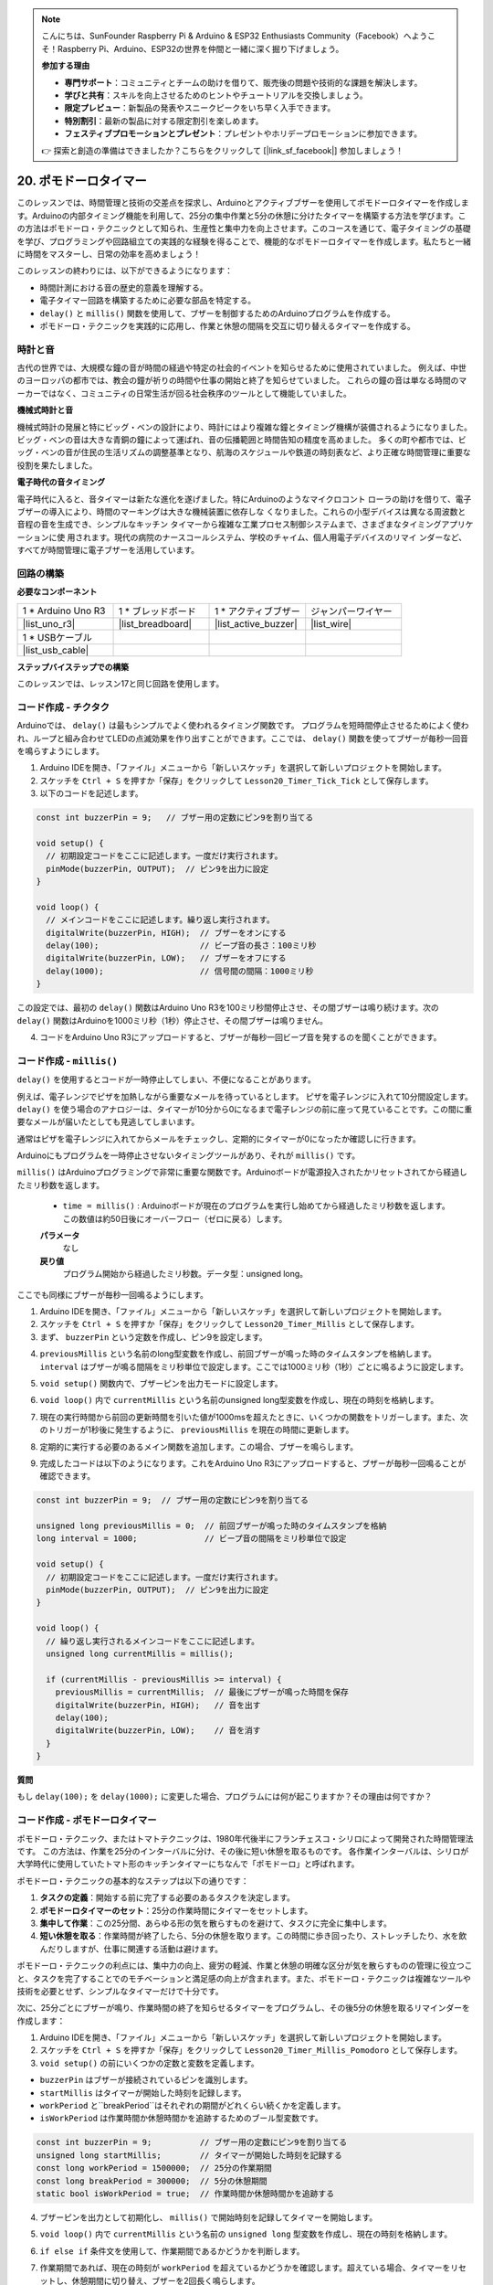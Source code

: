 .. note::

    こんにちは、SunFounder Raspberry Pi & Arduino & ESP32 Enthusiasts Community（Facebook）へようこそ！Raspberry Pi、Arduino、ESP32の世界を仲間と一緒に深く掘り下げましょう。

    **参加する理由**

    - **専門サポート**：コミュニティとチームの助けを借りて、販売後の問題や技術的な課題を解決します。
    - **学びと共有**：スキルを向上させるためのヒントやチュートリアルを交換しましょう。
    - **限定プレビュー**：新製品の発表やスニークピークをいち早く入手できます。
    - **特別割引**：最新の製品に対する限定割引を楽しめます。
    - **フェスティブプロモーションとプレゼント**：プレゼントやホリデープロモーションに参加できます。

    👉 探索と創造の準備はできましたか？こちらをクリックして [|link_sf_facebook|] 参加しましょう！

20. ポモドーロタイマー
===========================================

このレッスンでは、時間管理と技術の交差点を探求し、Arduinoとアクティブブザーを使用してポモドーロタイマーを作成します。Arduinoの内部タイミング機能を利用して、25分の集中作業と5分の休憩に分けたタイマーを構築する方法を学びます。この方法はポモドーロ・テクニックとして知られ、生産性と集中力を向上させます。このコースを通じて、電子タイミングの基礎を学び、プログラミングや回路組立ての実践的な経験を得ることで、機能的なポモドーロタイマーを作成します。私たちと一緒に時間をマスターし、日常の効率を高めましょう！

.. image:: img/19_tomato_timer.jpg
  :width: 500
  :align: center

.. raw:: html

     <video controls style = "max-width:90%">
        <source src="_static/video/20_beep_timer.mp4" type="video/mp4">
        お使いのブラウザはビデオタグをサポートしていません。
    </video>

このレッスンの終わりには、以下ができるようになります：

* 時間計測における音の歴史的意義を理解する。
* 電子タイマー回路を構築するために必要な部品を特定する。
* ``delay()`` と ``millis()`` 関数を使用して、ブザーを制御するためのArduinoプログラムを作成する。
* ポモドーロ・テクニックを実践的に応用し、作業と休憩の間隔を交互に切り替えるタイマーを作成する。

時計と音
--------------------

古代の世界では、大規模な鐘の音が時間の経過や特定の社会的イベントを知らせるために使用されていました。
例えば、中世のヨーロッパの都市では、教会の鐘が祈りの時間や仕事の開始と終了を知らせていました。
これらの鐘の音は単なる時間のマーカーではなく、コミュニティの日常生活が回る社会秩序のツールとして機能していました。

**機械式時計と音**

.. image:: img/7_big_ben.png
  :width: 500
  :align: center

機械式時計の発展と特にビッグ・ベンの設計により、時計にはより複雑な鐘とタイミング機構が装備されるようになりました。
ビッグ・ベンの音は大きな青銅の鐘によって運ばれ、音の伝播範囲と時間告知の精度を高めました。
多くの町や都市では、ビッグ・ベンの音が住民の生活リズムの調整基準となり、航海のスケジュールや鉄道の時刻表など、より正確な時間管理に重要な役割を果たしました。

**電子時代の音タイミング**

.. image:: img/19_timer.jpg
  :width: 500
  :align: center

電子時代に入ると、音タイマーは新たな進化を遂げました。特にArduinoのようなマイクロコント
ローラの助けを借りて、電子ブザーの導入により、時間のマーキングは大きな機械装置に依存しな
くなりました。これらの小型デバイスは異なる周波数と音程の音を生成でき、シンプルなキッチン
タイマーから複雑な工業プロセス制御システムまで、さまざまなタイミングアプリケーションに使
用されます。現代の病院のナースコールシステム、学校のチャイム、個人用電子デバイスのリマイ
ンダーなど、すべてが時間管理に電子ブザーを活用しています。


回路の構築
-----------------------

**必要なコンポーネント**


.. list-table:: 
   :widths: 25 25 25 25
   :header-rows: 0

   * - 1 * Arduino Uno R3
     - 1 * ブレッドボード
     - 1 * アクティブブザー
     - ジャンパーワイヤー
   * - |list_uno_r3| 
     - |list_breadboard| 
     - |list_active_buzzer| 
     - |list_wire| 
   * - 1 * USBケーブル
     -
     - 
     - 
   * - |list_usb_cable| 
     -
     - 
     - 



**ステップバイステップでの構築**

このレッスンでは、レッスン17と同じ回路を使用します。

.. image:: img/16_morse_code.png
    :width: 500
    :align: center


コード作成 - チクタク
----------------------------

Arduinoでは、 ``delay()``  は最もシンプルでよく使われるタイミング関数です。
プログラムを短時間停止させるためによく使われ、ループと組み合わせてLEDの点滅効果を作り出すことができます。ここでは、 ``delay()``  関数を使ってブザーが毎秒一回音を鳴らすようにします。

1. Arduino IDEを開き、「ファイル」メニューから「新しいスケッチ」を選択して新しいプロジェクトを開始します。
2. スケッチを ``Ctrl + S`` を押すか「保存」をクリックして ``Lesson20_Timer_Tick_Tick`` として保存します。

3. 以下のコードを記述します。

.. code-block:: Arduino

  const int buzzerPin = 9;   // ブザー用の定数にピン9を割り当てる  
  
  void setup() {
    // 初期設定コードをここに記述します。一度だけ実行されます。
    pinMode(buzzerPin, OUTPUT);  // ピン9を出力に設定
  } 

  void loop() {
    // メインコードをここに記述します。繰り返し実行されます。
    digitalWrite(buzzerPin, HIGH);  // ブザーをオンにする
    delay(100);                     // ビープ音の長さ：100ミリ秒
    digitalWrite(buzzerPin, LOW);   // ブザーをオフにする
    delay(1000);                    // 信号間の間隔：1000ミリ秒
  }

この設定では、最初の ``delay()`` 関数はArduino Uno R3を100ミリ秒間停止させ、その間ブザーは鳴り続けます。次の ``delay()`` 関数はArduinoを1000ミリ秒（1秒）停止させ、その間ブザーは鳴りません。

4. コードをArduino Uno R3にアップロードすると、ブザーが毎秒一回ビープ音を発するのを聞くことができます。

コード作成 - ``millis()``
------------------------------

``delay()`` を使用するとコードが一時停止してしまい、不便になることがあります。

例えば、電子レンジでピザを加熱しながら重要なメールを待っているとします。
ピザを電子レンジに入れて10分間設定します。 ``delay()`` を使う場合のアナロジーは、タイマーが10分から0になるまで電子レンジの前に座って見ていることです。この間に重要なメールが届いたとしても見逃してしまいます。

通常はピザを電子レンジに入れてからメールをチェックし、定期的にタイマーが0になったか確認しに行きます。

Arduinoにもプログラムを一時停止させないタイミングツールがあり、それが ``millis()`` です。

``millis()`` はArduinoプログラミングで非常に重要な関数です。Arduinoボードが電源投入されたかリセットされてから経過したミリ秒数を返します。

  * ``time = millis()`` : Arduinoボードが現在のプログラムを実行し始めてから経過したミリ秒数を返します。この数値は約50日後にオーバーフロー（ゼロに戻る）します。

  **パラメータ**
    なし

  **戻り値**
    プログラム開始から経過したミリ秒数。データ型：unsigned long。

ここでも同様にブザーが毎秒一回鳴るようにします。

1. Arduino IDEを開き、「ファイル」メニューから「新しいスケッチ」を選択して新しいプロジェクトを開始します。
2. スケッチを ``Ctrl + S`` を押すか「保存」をクリックして ``Lesson20_Timer_Millis`` として保存します。

3. まず、 ``buzzerPin`` という定数を作成し、ピン9を設定します。

.. code-block:: Arduino
  :emphasize-lines: 1

  const int buzzerPin = 9;   // ブザー用の定数にピン9を割り当てる

  void setup() {
    // 初期設定コードをここに記述します。一度だけ実行されます。
  }

4. ``previousMillis`` という名前のlong型変数を作成し、前回ブザーが鳴った時のタイムスタンプを格納します。 ``interval``  はブザーが鳴る間隔をミリ秒単位で設定します。ここでは1000ミリ秒（1秒）ごとに鳴るように設定します。

.. code-block:: Arduino
  :emphasize-lines: 3,4

  const int buzzerPin = 9;  // ブザー用の定数にピン9を割り当てる

  unsigned long previousMillis = 0;  // 前回ブザーが鳴った時のタイムスタンプを格納
  long interval = 1000;              // ビープ音の間隔をミリ秒単位で設定

5. ``void setup()`` 関数内で、ブザーピンを出力モードに設定します。

.. code-block:: Arduino
  :emphasize-lines: 8

  const int buzzerPin = 9;  // ブザー用の定数にピン9を割り当てる

  unsigned long previousMillis = 0;  // 前回ブザーが鳴った時のタイムスタンプを格納
  long interval = 1000;              // ビープ音の間隔をミリ秒単位で設定

  void setup() {
    // 初期設定コードをここに記述します。一度だけ実行されます。
    pinMode(buzzerPin, OUTPUT);  // ピン9を出力に設定
  }

6. ``void loop()`` 内で ``currentMillis`` という名前のunsigned long型変数を作成し、現在の時刻を格納します。

.. code-block:: Arduino
  :emphasize-lines: 3

  void loop() {
    // メインコードをここに記述します。繰り返し実行されます。
    unsigned long currentMillis = millis();
  }

7. 現在の実行時間から前回の更新時間を引いた値が1000msを超えたときに、いくつかの関数をトリガーします。また、次のトリガーが1秒後に発生するように、 ``previousMillis`` を現在の時間に更新します。

.. code-block:: Arduino
  :emphasize-lines: 5,6

  void loop() {
    // 繰り返し実行されるメインコードをここに記述します。
    unsigned long currentMillis = millis();

    if (currentMillis - previousMillis >= interval) {
      previousMillis = currentMillis;  // 最後にブザーが鳴った時間を保存
    }
  }

8. 定期的に実行する必要のあるメイン関数を追加します。この場合、ブザーを鳴らします。

.. code-block:: Arduino
  :emphasize-lines: 7,8,9

  void loop() {
    // 繰り返し実行されるメインコードをここに記述します。
    unsigned long currentMillis = millis();

    if (currentMillis - previousMillis >= interval) {
      previousMillis = currentMillis;  // 最後にブザーが鳴った時間を保存
      digitalWrite(buzzerPin, HIGH);   // 音を出す
      delay(100);
      digitalWrite(buzzerPin, LOW);    // 音を消す
    }
  }

9. 完成したコードは以下のようになります。これをArduino Uno R3にアップロードすると、ブザーが毎秒一回鳴ることが確認できます。

.. code-block:: Arduino

  const int buzzerPin = 9;  // ブザー用の定数にピン9を割り当てる

  unsigned long previousMillis = 0;  // 前回ブザーが鳴った時のタイムスタンプを格納
  long interval = 1000;              // ビープ音の間隔をミリ秒単位で設定

  void setup() {
    // 初期設定コードをここに記述します。一度だけ実行されます。
    pinMode(buzzerPin, OUTPUT);  // ピン9を出力に設定
  }

  void loop() {
    // 繰り返し実行されるメインコードをここに記述します。
    unsigned long currentMillis = millis();

    if (currentMillis - previousMillis >= interval) {
      previousMillis = currentMillis;  // 最後にブザーが鳴った時間を保存
      digitalWrite(buzzerPin, HIGH);   // 音を出す
      delay(100);
      digitalWrite(buzzerPin, LOW);    // 音を消す
    }
  }

**質問**

もし ``delay(100);`` を ``delay(1000);`` に変更した場合、プログラムには何が起こりますか？その理由は何ですか？


コード作成 - ポモドーロタイマー
-----------------------------------

ポモドーロ・テクニック、またはトマトテクニックは、1980年代後半にフランチェスコ・シリロによって開発された時間管理法です。
この方法は、作業を25分のインターバルに分け、その後に短い休憩を取るものです。
各作業インターバルは、シリロが大学時代に使用していたトマト形のキッチンタイマーにちなんで「ポモドーロ」と呼ばれます。

.. image:: img/19_tomato_timer.jpg
  :width: 500
  :align: center

ポモドーロ・テクニックの基本的なステップは以下の通りです：

1. **タスクの定義**：開始する前に完了する必要のあるタスクを決定します。
2. **ポモドーロタイマーのセット**：25分の作業時間にタイマーをセットします。
3. **集中して作業**：この25分間、あらゆる形の気を散らすものを避けて、タスクに完全に集中します。
4. **短い休憩を取る**：作業時間が終了したら、5分の休憩を取ります。この時間に歩き回ったり、ストレッチしたり、水を飲んだりしますが、仕事に関連する活動は避けます。

ポモドーロ・テクニックの利点には、集中力の向上、疲労の軽減、作業と休憩の明確な区分が気を散らすものの管理に役立つこと、タスクを完了することでのモチベーションと満足感の向上が含まれます。また、ポモドーロ・テクニックは複雑なツールや技術を必要とせず、シンプルなタイマーだけで十分です。

次に、25分ごとにブザーが鳴り、作業時間の終了を知らせるタイマーをプログラムし、その後5分の休憩を取るリマインダーを作成します：

1. Arduino IDEを開き、「ファイル」メニューから「新しいスケッチ」を選択して新しいプロジェクトを開始します。
2. スケッチを ``Ctrl + S`` を押すか「保存」をクリックして ``Lesson20_Timer_Millis_Pomodoro`` として保存します。

3. ``void setup()`` の前にいくつかの定数と変数を定義します。

* ``buzzerPin`` はブザーが接続されているピンを識別します。
* ``startMillis`` はタイマーが開始した時刻を記録します。
* ``workPeriod`` と``breakPeriod``はそれぞれの期間がどれくらい続くかを定義します。
* ``isWorkPeriod`` は作業時間か休憩時間かを追跡するためのブール型変数です。

.. code-block:: Arduino

  const int buzzerPin = 9;          // ブザー用の定数にピン9を割り当てる
  unsigned long startMillis;        // タイマーが開始した時刻を記録する
  const long workPeriod = 1500000;  // 25分の作業期間
  const long breakPeriod = 300000;  // 5分の休憩期間
  static bool isWorkPeriod = true;  // 作業時間か休憩時間かを追跡する


4. ブザーピンを出力として初期化し、 ``millis()`` で開始時刻を記録してタイマーを開始します。

.. code-block:: Arduino
  :emphasize-lines: 2,3
  
  void setup() {
    pinMode(buzzerPin, OUTPUT); // ブザーピンを出力として初期化
    startMillis = millis(); // 開始時刻を記録
  }

5. ``void loop()`` 内で ``currentMillis`` という名前の ``unsigned long`` 型変数を作成し、現在の時刻を格納します。

.. code-block:: Arduino
  :emphasize-lines: 2

  void loop() {
    unsigned long currentMillis = millis(); // 現在の時刻を更新
  }


6. ``if else if`` 条件文を使用して、作業期間であるかどうかを判断します。

.. code-block:: Arduino
  :emphasize-lines: 4-6

  void loop() {
    unsigned long currentMillis = millis(); // 現在の時刻を更新

    if (isWorkPeriod){ 
    } else if (!isWorkPeriod){
    }
  }

7. 作業期間であれば、現在の時刻が ``workPeriod`` を超えているかどうかを確認します。超えている場合、タイマーをリセットし、休憩期間に切り替え、ブザーを2回長く鳴らします。

.. code-block:: Arduino
  :emphasize-lines: 5-16

  void loop() {
    unsigned long currentMillis = millis();  // 現在の時刻を更新

    if (isWorkPeriod) {
      if (currentMillis - startMillis >= workPeriod) {
        startMillis = currentMillis;  // タイマーをリセット
        isWorkPeriod = false;         // 休憩期間に切り替え
        digitalWrite(buzzerPin, HIGH);  // ブザーをオンにする
        delay(500);                     // ブザーを500ミリ秒鳴らす
        digitalWrite(buzzerPin, LOW);   // ブザーをオフにする
        delay(200);                     // ブザーを200ミリ秒オフにする
        digitalWrite(buzzerPin, HIGH);  // ブザーをオンにする
        delay(500);                     // ブザーを500ミリ秒鳴らす
        digitalWrite(buzzerPin, LOW);   // ブザーをオフにする
        delay(200);                     // ブザーを200ミリ秒オフにする
      }
    } else if (!isWorkPeriod) {
    }
  }


8. ``else if`` 条件文を使用して、休憩期間であるかどうかを判断し、同様に現在の時刻が ``breakPeriod`` を超えているかどうかを確認します。超えている場合、タイマーをリセットし、作業期間に戻し、ブザーを2回短く鳴らします。

.. code-block:: Arduino

  } else if (!isWorkPeriod) {
    if (currentMillis - startMillis >= breakPeriod) {
      startMillis = currentMillis;  // タイマーをリセット
      isWorkPeriod = true;          // 作業期間に切り替え
      digitalWrite(buzzerPin, HIGH);  // ブザーをオンにする
      delay(200);                     // ブザーを200ミリ秒鳴らす
      digitalWrite(buzzerPin, LOW);   // ブザーをオフにする
      delay(200);                     // ブザーを200ミリ秒オフにする
      digitalWrite(buzzerPin, HIGH);  // ブザーをオンにする
      delay(200);                     // ブザーを200ミリ秒鳴らす
      digitalWrite(buzzerPin, LOW);   // ブザーをオフにする
      delay(200);                     // ブザーを200ミリ秒オフにする
    }
  }


9. 完成したコードは以下の通りです。これをArduino Uno R3にアップロードして、その効果を確認してください。

.. note::

  デバッグ中に25分の作業時間と5分の休憩時間が長すぎると感じる場合は、 ``workPeriod`` を15000ミリ秒、 ``breakPeriod`` を3000ミリ秒に短縮することができます。これにより、15秒ごとにブザーが2回長く鳴り、その後3秒ごとに短く2回鳴るのを聞くことができます。


.. code-block:: Arduino

  const int buzzerPin = 9;          // ブザー用のピン9を定数として割り当てる
  unsigned long startMillis;        // タイマーが開始した時刻を記録する
  const long workPeriod = 1500000;  // 25分の作業期間
  const long breakPeriod = 300000;  // 5分の休憩期間
  static bool isWorkPeriod = true;  // 作業期間か休憩期間かを追跡する

  void setup() {
    pinMode(buzzerPin, OUTPUT); // ブザーピンを出力として初期化
    startMillis = millis(); // 開始時刻を記録
  }

  void loop() {
    unsigned long currentMillis = millis(); // 現在の時刻を更新

    if (isWorkPeriod){ 
      if(currentMillis - startMillis >= workPeriod) {
        startMillis = currentMillis; // タイマーをリセット
        isWorkPeriod = false; // 休憩期間に切り替え
        digitalWrite(buzzerPin, HIGH);  // ブザーをオンにする
        delay(500);                     // ブザーを500ミリ秒鳴らす
        digitalWrite(buzzerPin, LOW);   // ブザーをオフにする
        delay(200);                     // ブザーを200ミリ秒オフにする
        digitalWrite(buzzerPin, HIGH);  // ブザーをオンにする
        delay(500);                     // ブザーを500ミリ秒鳴らす
        digitalWrite(buzzerPin, LOW);   // ブザーをオフにする
        delay(200);                     // ブザーを200ミリ秒オフにする
      }
    } else if (!isWorkPeriod) 
      if(currentMillis - startMillis >= breakPeriod) {
        startMillis = currentMillis; // タイマーをリセット
        isWorkPeriod = true; // 作業期間に切り替え
        digitalWrite(buzzerPin, HIGH);  // ブザーをオンにする
        delay(200);                     // ブザーを200ミリ秒鳴らす
        digitalWrite(buzzerPin, LOW);   // ブザーをオフにする
        delay(200);                     // ブザーを200ミリ秒オフにする
        digitalWrite(buzzerPin, HIGH);  // ブザーをオンにする
        delay(200);                     // ブザーを200ミリ秒鳴らす
        digitalWrite(buzzerPin, LOW);   // ブザーをオフにする
        delay(200);                     // ブザーを200ミリ秒オフにする
      }
    }
  }

10. 最後に、コードを保存し、作業スペースを整理することを忘れないでください。

**質問**

日常生活の中で「時間を聞く」ことができる他の場所について考えてみましょう。いくつかの例を挙げて、それをハンドブックに書いてください！


**まとめ**

今日のクラスでは、ポモドーロタイマーの電子版を成功裏に構築しました。これは、作業と休憩の期間を構造化することで生産性を向上させるための貴重なツールです。このプロジェクトを通じて、学生はブザーの時間管理における有用性と、 ``millis()`` 関数を使用してArduinoでノンブロッキングタイマーコードを作成する実践的な応用方法を学びました。このアプローチは、マイクロコントローラアプリケーションでのマルチタスクを可能にし、技術や産業のより複雑なシステムを反映しています。

